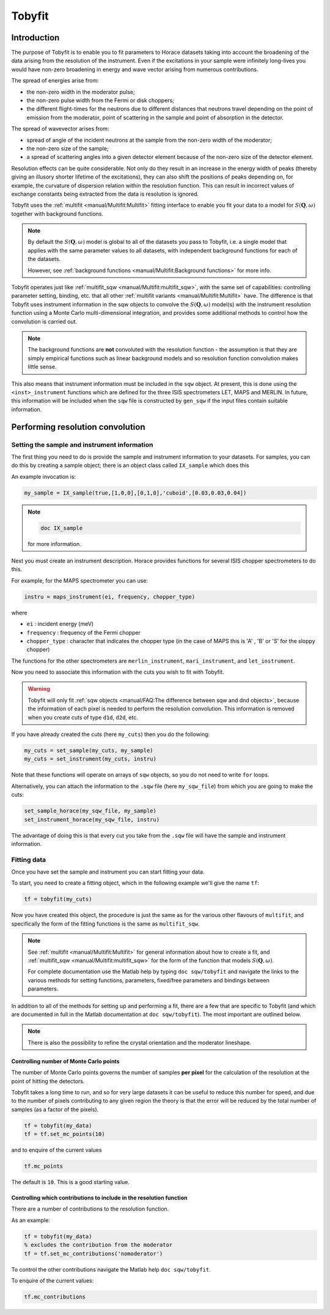 #######
Tobyfit
#######

.. |SQW| replace:: :math:`S(\mathbf{Q}, \omega)`


Introduction
============

The purpose of Tobyfit is to enable you to fit parameters to Horace datasets
taking into account the broadening of the data arising from the resolution of
the instrument. Even if the excitations in your sample were infinitely
long-lives you would have non-zero broadening in energy and wave vector arising
from numerous contributions.

The spread of energies arise from:

- the non-zero width in the moderator pulse;

- the non-zero pulse width from the Fermi or disk choppers;

- the different flight-times for the neutrons due to different distances that
  neutrons travel depending on the point of emission from the moderator, point
  of scattering in the sample and point of absorption in the detector.

The spread of wavevector arises from:

- spread of angle of the incident neutrons at the sample from the non-zero width
  of the moderator;

- the non-zero size of the sample;

- a spread of scattering angles into a given detector element because of the
  non-zero size of the detector element.

Resolution effects can be quite considerable. Not only do they result in an
increase in the energy width of peaks (thereby giving an illusory shorter
lifetime of the excitations), they can also shift the positions of peaks
depending on, for example, the curvature of dispersion relation within the
resolution function. This can result in incorrect values of exchange constants
being extracted from the data is resolution is ignored.

Tobyfit uses the :ref:`multifit <manual/Multifit:Multifit>` fitting interface to
enable you fit your data to a model for |SQW| together with background
functions.

.. note::

   By default the |SQW| model is global to all of the datasets you pass to
   Tobyfit, i.e. a single model that applies with the same parameter values to
   all datasets, with independent background functions for each of the
   datasets.

   However, see :ref:`background functions <manual/Multifit:Background
   functions>` for more info.

Tobyfit operates just like :ref:`multifit_sqw <manual/Multifit:multifit_sqw>`,
with the same set of capabilities: controlling parameter setting, binding, etc.
that all other :ref:`multifit variants <manual/Multifit:Multifit>` have. The
difference is that Tobyfit uses instrument information in the sqw objects to
convolve the |SQW| model(s) with the instrument resolution function using a
Monte Carlo multi-dimensional integration, and provides some additional methods
to control how the convolution is carried out.

.. note::

   The background functions are **not** convoluted with the resolution
   function - the assumption is that they are simply empirical functions such as
   linear background models and so resolution function convolution makes little
   sense.

This also means that instrument information must be included in the ``sqw``
object. At present, this is done using the ``<inst>_instrument`` functions which
are defined for the three ISIS spectrometers LET, MAPS and MERLIN. In future,
this information will be included when the ``sqw`` file is constructed by
``gen_sqw`` if the input files contain suitable information.


Performing resolution convolution
=================================

Setting the sample and instrument information
*********************************************


The first thing you need to do is provide the sample and instrument information
to your datasets. For samples, you can do this by creating a sample object; there is an
object class called ``IX_sample`` which does this

An example invocation is:

.. code-block:: matlab

   my_sample = IX_sample(true,[1,0,0],[0,1,0],'cuboid',[0.03,0.03,0.04])

.. note::

   .. code-block:: matlab

      doc IX_sample

   for more information.

Next you must create an instrument description. Horace provides functions for
several ISIS chopper spectrometers to do this.

For example, for the MAPS spectrometer you can use:

.. code-block:: matlab

   instru = maps_instrument(ei, frequency, chopper_type)

where

- ``ei`` : incident energy (meV)

- ``frequency`` : frequency of the Fermi chopper

- ``chopper_type`` : character that indicates the chopper type (in the case of
  MAPS this is 'A' , 'B' or 'S' for the sloppy chopper)

The functions for the other spectrometers are ``merlin_instrument``,
``mari_instrument``, and ``let_instrument``.

Now you need to associate this information with the cuts you wish to fit with
Tobyfit.

.. warning::

   Tobyfit will only fit :ref:`sqw objects <manual/FAQ:The difference between
   sqw and dnd objects>`, because the information of each pixel is needed to
   perform the resolution convolution. This information is removed when you
   create cuts of type ``d1d``, ``d2d``, etc.

If you have already created the cuts (here ``my_cuts``) then you do the
following:

.. code-block:: matlab

   my_cuts = set_sample(my_cuts, my_sample)
   my_cuts = set_instrument(my_cuts, instru)


Note that these functions will operate on arrays of ``sqw`` objects, so you do not
need to write ``for`` loops.

Alternatively, you can attach the information to the ``.sqw`` file (here
``my_sqw_file``) from which you are going to make the cuts:

.. code-block:: matlab

   set_sample_horace(my_sqw_file, my_sample)
   set_instrument_horace(my_sqw_file, instru)


The advantage of doing this is that every cut you take from the ``.sqw`` file
will have the sample and instrument information.


Fitting data
************

Once you have set the sample and instrument you can start fitting your data.

To start, you need to create a fitting object, which in the following
example we'll give the name ``tf``:

.. code-block:: matlab

   tf = tobyfit(my_cuts)


Now you have created this object, the procedure is just the same as for the
various other flavours of ``multifit``, and specifically the form of the fitting
functions is the same as ``multifit_sqw``.

.. note::

   See :ref:`multifit <manual/Multifit:Multifit>` for
   general information about how to create a fit, and :ref:`multifit_sqw
   <manual/Multifit:multifit_sqw>` for the form of the function that models
   |SQW|.

   For complete documentation use the Matlab help by typing ``doc sqw/tobyfit`` and
   navigate the links to the various methods for setting functions, parameters,
   fixed/free parameters and bindings between parameters.

In addition to all of the methods for setting up and performing a fit, there are
a few that are specific to Tobyfit (and which are documented in full in the
Matlab documentation at ``doc sqw/tobyfit``). The most important are outlined
below.

.. note::

   There is also the possibility to refine the crystal orientation and the
   moderator lineshape.

Controlling number of Monte Carlo points
----------------------------------------

The number of Monte Carlo points governs the number of samples **per pixel** for
the calculation of the resolution at the point of hitting the detectors.

Tobyfit takes a long time to run, and so for very large datasets it can be
useful to reduce this number for speed, and due to the number of
pixels contributing to any given region the theory is that the error will be
reduced by the total number of samples (as a factor of the pixels).

.. code-block:: matlab

   tf = tobyfit(my_data)
   tf = tf.set_mc_points(10)


and to enquire of the current values

.. code-block:: matlab

   tf.mc_points


The default is ``10``. This is a good starting value.


Controlling which contributions to include in the resolution function
---------------------------------------------------------------------

There are a number of contributions to the resolution function.

As an example:

.. code-block:: matlab

   tf = tobyfit(my_data)
   % excludes the contribution from the moderator
   tf = tf.set_mc_contributions('nomoderator')


To control the other contributions navigate the Matlab help ``doc
sqw/tobyfit``.

To enquire of the current values:

.. code-block:: matlab

   tf.mc_contributions
